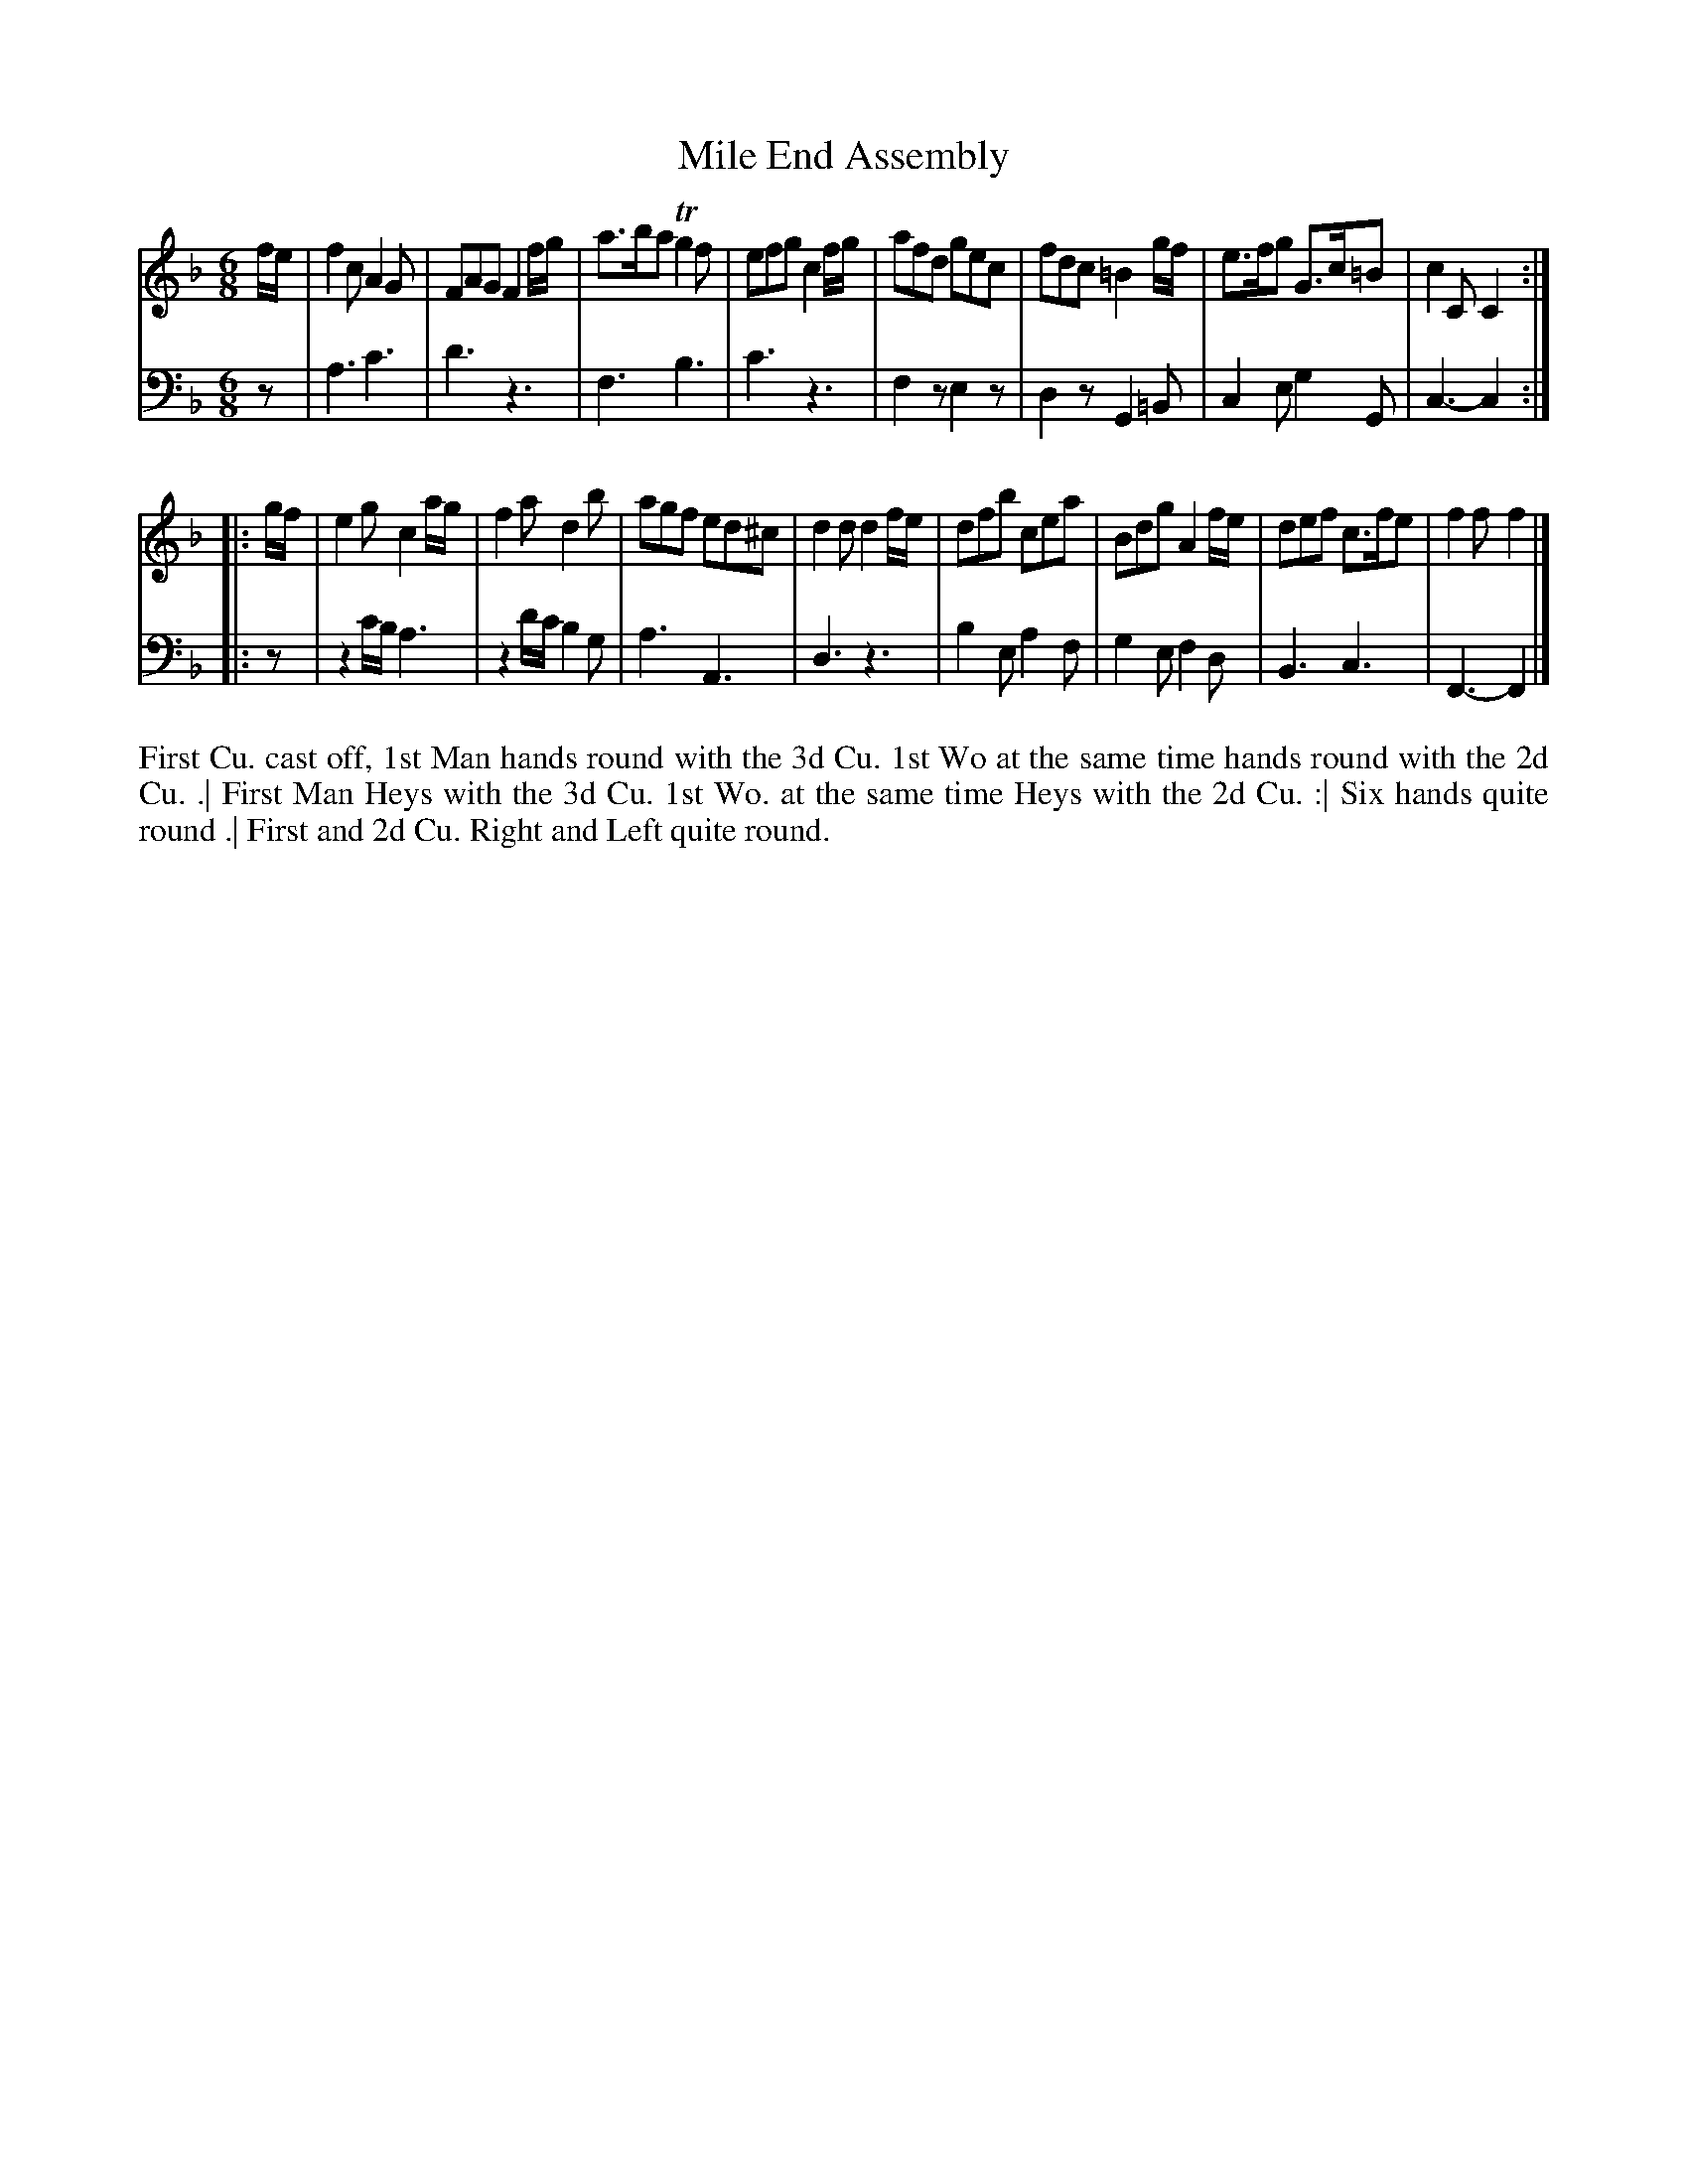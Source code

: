 X: 4303
T: Mile End Assembly
N: Pub: J. Walsh, London, 1748
Z: 2012 John Chambers <jc:trillian.mit.edu>
N: The 2nd part has a begin-repeat but no end-repeat.
M: 6/8
L: 1/8
K: F
%
V: 1
f/e/ |\
f2c A2G | FAG F2f/g/ | a>ba Tg2f | efg c2f/g/ |\
afd gec | fdc =B2g/f/ | e>fg G>c=B | c2C C2 :|
|: g/f/ |\
e2g c2a/g/ | f2a d2b | agf ed^c | d2d d2f/e/ |\
dfb cea | Bdg A2f/e/ | def c>fe | f2f f2 |]
%
V: 2 clef=bass middle=d
z |\
a3 c'3 | d'3 z3 | f3 b3 | c'3 z3 |\
f2z e2z | d2z G2=B | c2e g2G | c3- c2 :|
|: z |\
z2c'/b/ a3 | z2d'/c'/ b2g | a3 A3 | d3 z3 |\
b2e a2f | g2e f2d | B3 c3 | F3- F2 |]
%%begintext align
First Cu. cast off, 1st Man hands round with the 3d Cu.
1st Wo at the same time hands round with the 2d Cu. .|
First Man Heys with the 3d Cu. 1st Wo.
at the same time Heys with the 2d Cu. :|
Six hands quite round .|
First and 2d Cu. Right and Left quite round.
%%endtext
